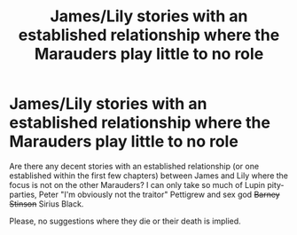 #+TITLE: James/Lily stories with an established relationship where the Marauders play little to no role

* James/Lily stories with an established relationship where the Marauders play little to no role
:PROPERTIES:
:Author: Hellstrike
:Score: 5
:DateUnix: 1521409466.0
:DateShort: 2018-Mar-19
:FlairText: Request
:END:
Are there any decent stories with an established relationship (or one established within the first few chapters) between James and Lily where the focus is not on the other Marauders? I can only take so much of Lupin pity-parties, Peter "I'm obviously not the traitor" Pettigrew and sex god +Barney Stinson+ Sirius Black.

Please, no suggestions where they die or their death is implied.


